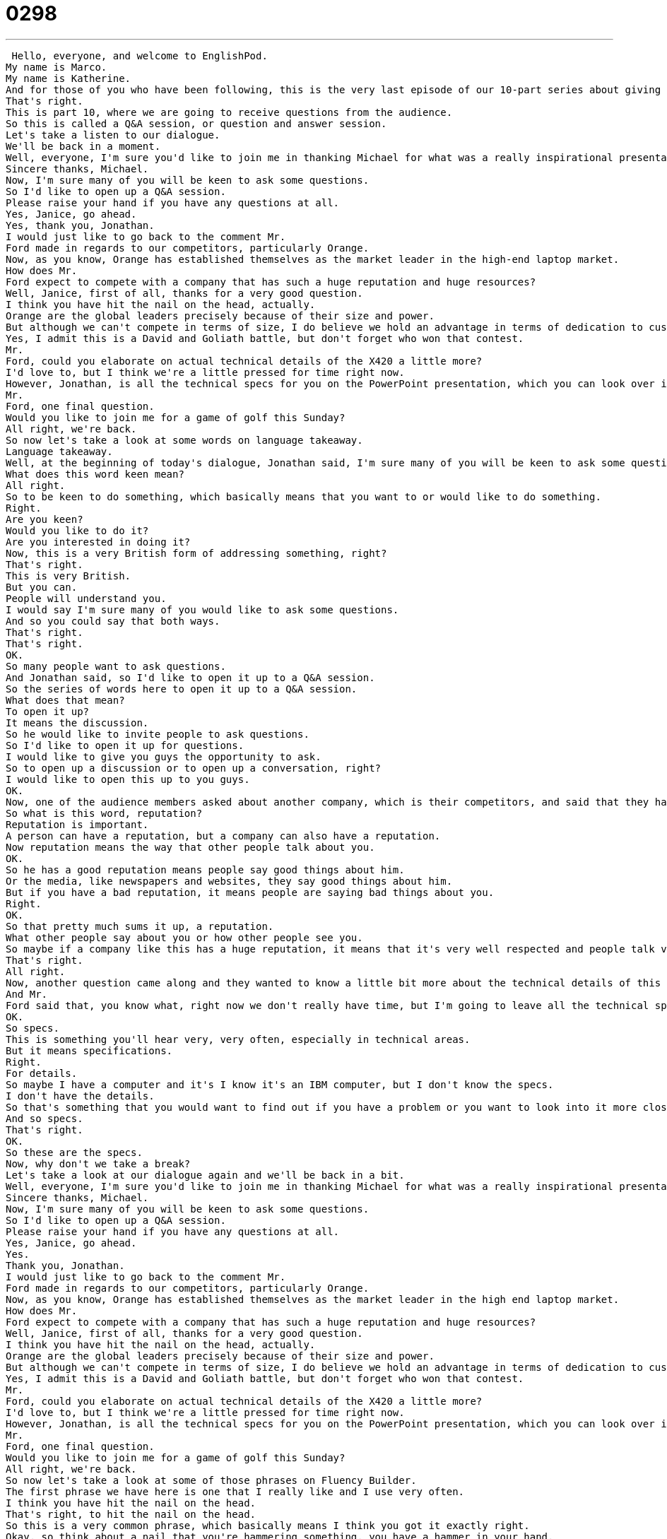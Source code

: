 = 0298
:toc: left
:toclevels: 3
:sectnums:
:stylesheet: ../../../../myAdocCss.css

'''


 Hello, everyone, and welcome to EnglishPod.
My name is Marco.
My name is Katherine.
And for those of you who have been following, this is the very last episode of our 10-part series about giving a presentation in English.
That's right.
This is part 10, where we are going to receive questions from the audience.
So this is called a Q&A session, or question and answer session.
Let's take a listen to our dialogue.
We'll be back in a moment.
Well, everyone, I'm sure you'd like to join me in thanking Michael for what was a really inspirational presentation.
Sincere thanks, Michael.
Now, I'm sure many of you will be keen to ask some questions.
So I'd like to open up a Q&A session.
Please raise your hand if you have any questions at all.
Yes, Janice, go ahead.
Yes, thank you, Jonathan.
I would just like to go back to the comment Mr.
Ford made in regards to our competitors, particularly Orange.
Now, as you know, Orange has established themselves as the market leader in the high-end laptop market.
How does Mr.
Ford expect to compete with a company that has such a huge reputation and huge resources?
Well, Janice, first of all, thanks for a very good question.
I think you have hit the nail on the head, actually.
Orange are the global leaders precisely because of their size and power.
But although we can't compete in terms of size, I do believe we hold an advantage in terms of dedication to customer service.
Yes, I admit this is a David and Goliath battle, but don't forget who won that contest.
Mr.
Ford, could you elaborate on actual technical details of the X420 a little more?
I'd love to, but I think we're a little pressed for time right now.
However, Jonathan, is all the technical specs for you on the PowerPoint presentation, which you can look over in your own time.
Mr.
Ford, one final question.
Would you like to join me for a game of golf this Sunday?
All right, we're back.
So now let's take a look at some words on language takeaway.
Language takeaway.
Well, at the beginning of today's dialogue, Jonathan said, I'm sure many of you will be keen to ask some questions.
What does this word keen mean?
All right.
So to be keen to do something, which basically means that you want to or would like to do something.
Right.
Are you keen?
Would you like to do it?
Are you interested in doing it?
Now, this is a very British form of addressing something, right?
That's right.
This is very British.
But you can.
People will understand you.
I would say I'm sure many of you would like to ask some questions.
And so you could say that both ways.
That's right.
That's right.
OK.
So many people want to ask questions.
And Jonathan said, so I'd like to open it up to a Q&A session.
So the series of words here to open it up to a Q&A session.
What does that mean?
To open it up?
It means the discussion.
So he would like to invite people to ask questions.
So I'd like to open it up for questions.
I would like to give you guys the opportunity to ask.
So to open up a discussion or to open up a conversation, right?
I would like to open this up to you guys.
OK.
Now, one of the audience members asked about another company, which is their competitors, and said that they have a huge reputation and huge resources, this competitor.
So what is this word, reputation?
Reputation is important.
A person can have a reputation, but a company can also have a reputation.
Now reputation means the way that other people talk about you.
OK.
So he has a good reputation means people say good things about him.
Or the media, like newspapers and websites, they say good things about him.
But if you have a bad reputation, it means people are saying bad things about you.
Right.
OK.
So that pretty much sums it up, a reputation.
What other people say about you or how other people see you.
So maybe if a company like this has a huge reputation, it means that it's very well respected and people talk very good things and people talk well about this company.
That's right.
All right.
Now, another question came along and they wanted to know a little bit more about the technical details of this product that they are introducing.
And Mr.
Ford said that, you know what, right now we don't really have time, but I'm going to leave all the technical specs on this PowerPoint presentation and you can look at it later.
OK.
So specs.
This is something you'll hear very, very often, especially in technical areas.
But it means specifications.
Right.
For details.
So maybe I have a computer and it's I know it's an IBM computer, but I don't know the specs.
I don't have the details.
So that's something that you would want to find out if you have a problem or you want to look into it more closely.
And so specs.
That's right.
OK.
So these are the specs.
Now, why don't we take a break?
Let's take a look at our dialogue again and we'll be back in a bit.
Well, everyone, I'm sure you'd like to join me in thanking Michael for what was a really inspirational presentation.
Sincere thanks, Michael.
Now, I'm sure many of you will be keen to ask some questions.
So I'd like to open up a Q&A session.
Please raise your hand if you have any questions at all.
Yes, Janice, go ahead.
Yes.
Thank you, Jonathan.
I would just like to go back to the comment Mr.
Ford made in regards to our competitors, particularly Orange.
Now, as you know, Orange has established themselves as the market leader in the high end laptop market.
How does Mr.
Ford expect to compete with a company that has such a huge reputation and huge resources?
Well, Janice, first of all, thanks for a very good question.
I think you have hit the nail on the head, actually.
Orange are the global leaders precisely because of their size and power.
But although we can't compete in terms of size, I do believe we hold an advantage in terms of dedication to customer service.
Yes, I admit this is a David and Goliath battle, but don't forget who won that contest.
Mr.
Ford, could you elaborate on actual technical details of the X420 a little more?
I'd love to, but I think we're a little pressed for time right now.
However, Jonathan, is all the technical specs for you on the PowerPoint presentation, which you can look over in your own time.
Mr.
Ford, one final question.
Would you like to join me for a game of golf this Sunday?
All right, we're back.
So now let's take a look at some of those phrases on Fluency Builder.
The first phrase we have here is one that I really like and I use very often.
I think you have hit the nail on the head.
That's right, to hit the nail on the head.
So this is a very common phrase, which basically means I think you got it exactly right.
Okay, so think about a nail that you're hammering something, you have a hammer in your hand.
It's very easy to miss, but boom, when you hit it, hit the nail on the head, it means you have it exactly right.
That's right.
So this was actually a response to one of the questions because it was a very good question and it had a valid point.
So this is why Mr.
Ford said, you hit the nail on the head.
This is exactly right.
I completely agree with you.
After that, though, we had this interesting phrase.
He said, I admit this is a David and Goliath battle.
Okay, so now this is obviously he's speaking metaphorically, right?
That's right.
So David and Goliath, that's actually a story that we often talk about.
It's a biblical story, so it comes from Christianity and David and Goliath fought, but David was very, very small and Goliath was a monster.
He was very big.
And so everyone said Goliath will win the fight.
But David won the fight.
And so this is an example or a story that people often use when they say, listen, it may be the case that you think the big giants will win, but actually the small man or our small company will win.
That's right.
As you said, we many times make reference to this, even not in the biblical sense, but it's just the size.
Maybe we're a small company, we're going to fight this big company.
So we say it's a David and Goliath battle or even athletes, maybe two boxers.
One is bigger than the other.
So they'll say it's a David and Goliath boxing match.
That's right.
Okay.
Now, when we got the questions about the technical details of the computer, Mr.
Ford said that we are a little bit pressed for time right now.
That's why we can't really answer that question.
That's right.
And so to be pressed for time means that you don't have a lot of time.
You are in a rush.
That's right.
If you are pressed for time, you don't have too much time.
You can't, you're in a hurry basically.
So I could say, Hey Marco, can you come here and look at this thing on my computer please?
I'm sorry.
I'm a little bit pressed for time right now.
I'll take a look at it in an hour.
Okay.
So those are all of our phrases from Fluency Builder.
Let's take another listen to our dialogue and we'll be right back.
Well, everyone, I'm sure you'd like to join me in thanking Michael for what was a really inspirational presentation.
Sincere thanks, Michael.
Now, I'm sure many of you will be keen to ask some questions, so I'd like to open up a Q&A session.
Please raise your hand if you have any questions at all.
Yes, Janice, go ahead.
Yes.
Thank you, Jonathan.
I would just like to go back to the comment Mr.
Ford made in regards to our competitors, particularly Orange.
Now, as you know, Orange has established themselves as the market leader in the high-end laptop market.
How does Mr.
Ford expect to compete with a company that has such a huge reputation and huge resources?
Well, Janice, first of all, thanks for a very good question.
I think you have hit the nail on the head actually.
Orange are the global leaders precisely because of their size and power.
But although we can't compete in terms of size, I do believe we hold an advantage in terms of dedication to customer service.
Yes, I admit this is a David and Goliath battle, but don't forget who won that contest.
Mr.
Ford, could you elaborate on actual technical details of the X420 a little more?
I'd love to, but I think we're a little pressed for time right now.
However, Jonathan, is all the technical specs for you on the PowerPoint presentation, which you can look over in your own time.
Mr.
Ford, one final question.
Would you like to join me for a game of golf this Sunday?
Alright, so that was part 10 of our 10-part series about presentations.
We took a look at many different aspects where you can take it as an example, as we talked about computers and marketing, but you can more or less have an idea of how a presentation should go and the type of vocab you can use.
That's right, and I think that this particular dialogue today was very, very useful because a lot of times you're going to have people asking you questions and filling in details, and so you can use some of these phrases to help explain exactly what your presentation was about when people do have questions.
That's right.
So we hope that you enjoyed this series, and we would like to hear from you if you have any other suggestions about a series of dialogues or a series of lessons that we can do.
We had one about a job interview, all the steps and everything, how a job interview would go.
We just had a series about presentations, so maybe you can give us some feedback or some ideas of what you would like to learn.
Let us know.
Our website is EnglishPod.com.
We'll see you there.
Alright, bye.
Bye. +
